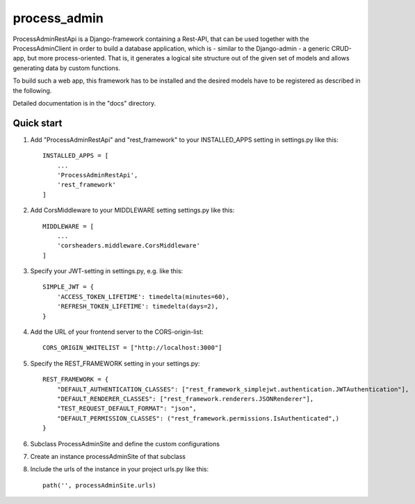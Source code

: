 ===============
process_admin
===============

ProcessAdminRestApi is a Django-framework containing a Rest-API, that can be used
together with the ProcessAdminClient in order to build a database application,
which is - similar to the Django-admin - a generic CRUD-app, but more process-oriented.
That is, it generates a logical site structure out of the given set of models
and allows generating data by custom functions.

To build such a web app, this framework has to be installed and the desired models have to be registered
as described in the following.

Detailed documentation is in the "docs" directory.

Quick start
-----------

1. Add "ProcessAdminRestApi" and "rest_framework" to your INSTALLED_APPS setting in settings.py like this::

    INSTALLED_APPS = [
        ...
        'ProcessAdminRestApi',
        'rest_framework'
    ]

2. Add CorsMiddleware to your MIDDLEWARE setting settings.py like this::

    MIDDLEWARE = [
        ...
        'corsheaders.middleware.CorsMiddleware'
    ]

3. Specify your JWT-setting in settings.py, e.g. like this::

    SIMPLE_JWT = {
        'ACCESS_TOKEN_LIFETIME': timedelta(minutes=60),
        'REFRESH_TOKEN_LIFETIME': timedelta(days=2),
    }

4. Add the URL of your frontend server to the CORS-origin-list::

    CORS_ORIGIN_WHITELIST = ["http://localhost:3000"]

5. Specify the REST_FRAMEWORK setting in your settings.py::

    REST_FRAMEWORK = {
        "DEFAULT_AUTHENTICATION_CLASSES": ["rest_framework_simplejwt.authentication.JWTAuthentication"],
        "DEFAULT_RENDERER_CLASSES": ["rest_framework.renderers.JSONRenderer"],
        "TEST_REQUEST_DEFAULT_FORMAT": "json",
        "DEFAULT_PERMISSION_CLASSES": ("rest_framework.permissions.IsAuthenticated",)
    }

6. Subclass ProcessAdminSite and define the custom configurations

7. Create an instance processAdminSite of that subclass

8. Include the urls of the instance in your project urls.py like this::

    path('', processAdminSite.urls)

